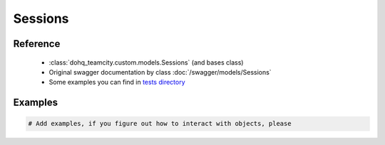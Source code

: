 ############
Sessions
############

Reference
========

  + :class:`dohq_teamcity.custom.models.Sessions` (and bases class)
  + Original swagger documentation by class :doc:`/swagger/models/Sessions`
  + Some examples you can find in `tests directory <https://github.com/devopshq/teamcity/blob/develop/test>`_

Examples
========
.. code-block:: python::

    # Add examples, if you figure out how to interact with objects, please


